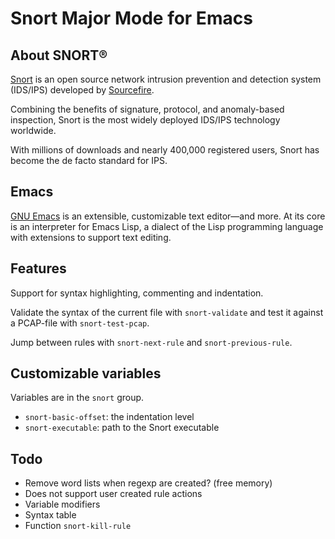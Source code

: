#+AUTHOR: Øyvind Ingvaldsen <oyvind.ingvaldsen@gmail.com>
#+DATE: <2012-12-04 Tue>

* Snort Major Mode for Emacs
** About SNORT®

   [[http://upload.wikimedia.org/wikipedia/en/3/3a/Snort_ids_logo.png]]

   [[http://www.snort.org/][Snort]] is an open source network intrusion prevention and detection system (IDS/IPS) 
   developed by [[http://www.sourcefire.com/][Sourcefire]]. 

   Combining the benefits of signature, protocol, and anomaly-based inspection, 
   Snort is the most widely deployed IDS/IPS technology worldwide. 

   With millions of downloads and nearly 400,000 registered users, 
   Snort has become the de facto standard for IPS. 

** Emacs 

   [[http://www.gnu.org/software/emacs/][GNU Emacs]] is an extensible, customizable text editor—and more. 
   At its core is an interpreter for Emacs Lisp, a dialect of the 
   Lisp programming language with extensions to support text editing. 

** Features

   Support for syntax highlighting, commenting and indentation.

   Validate the syntax of the current file with =snort-validate= and test it against a 
   PCAP-file with =snort-test-pcap=.

   Jump between rules with =snort-next-rule= and =snort-previous-rule=.

** Customizable variables
   
   Variables are in the =snort= group.

   - =snort-basic-offset=: the indentation level
   - =snort-executable=: path to the Snort executable

** Todo

    - Remove word lists when regexp are created? (free memory) 
    - Does not support user created rule actions 
    - Variable modifiers 
    - Syntax table
    - Function =snort-kill-rule=


    
